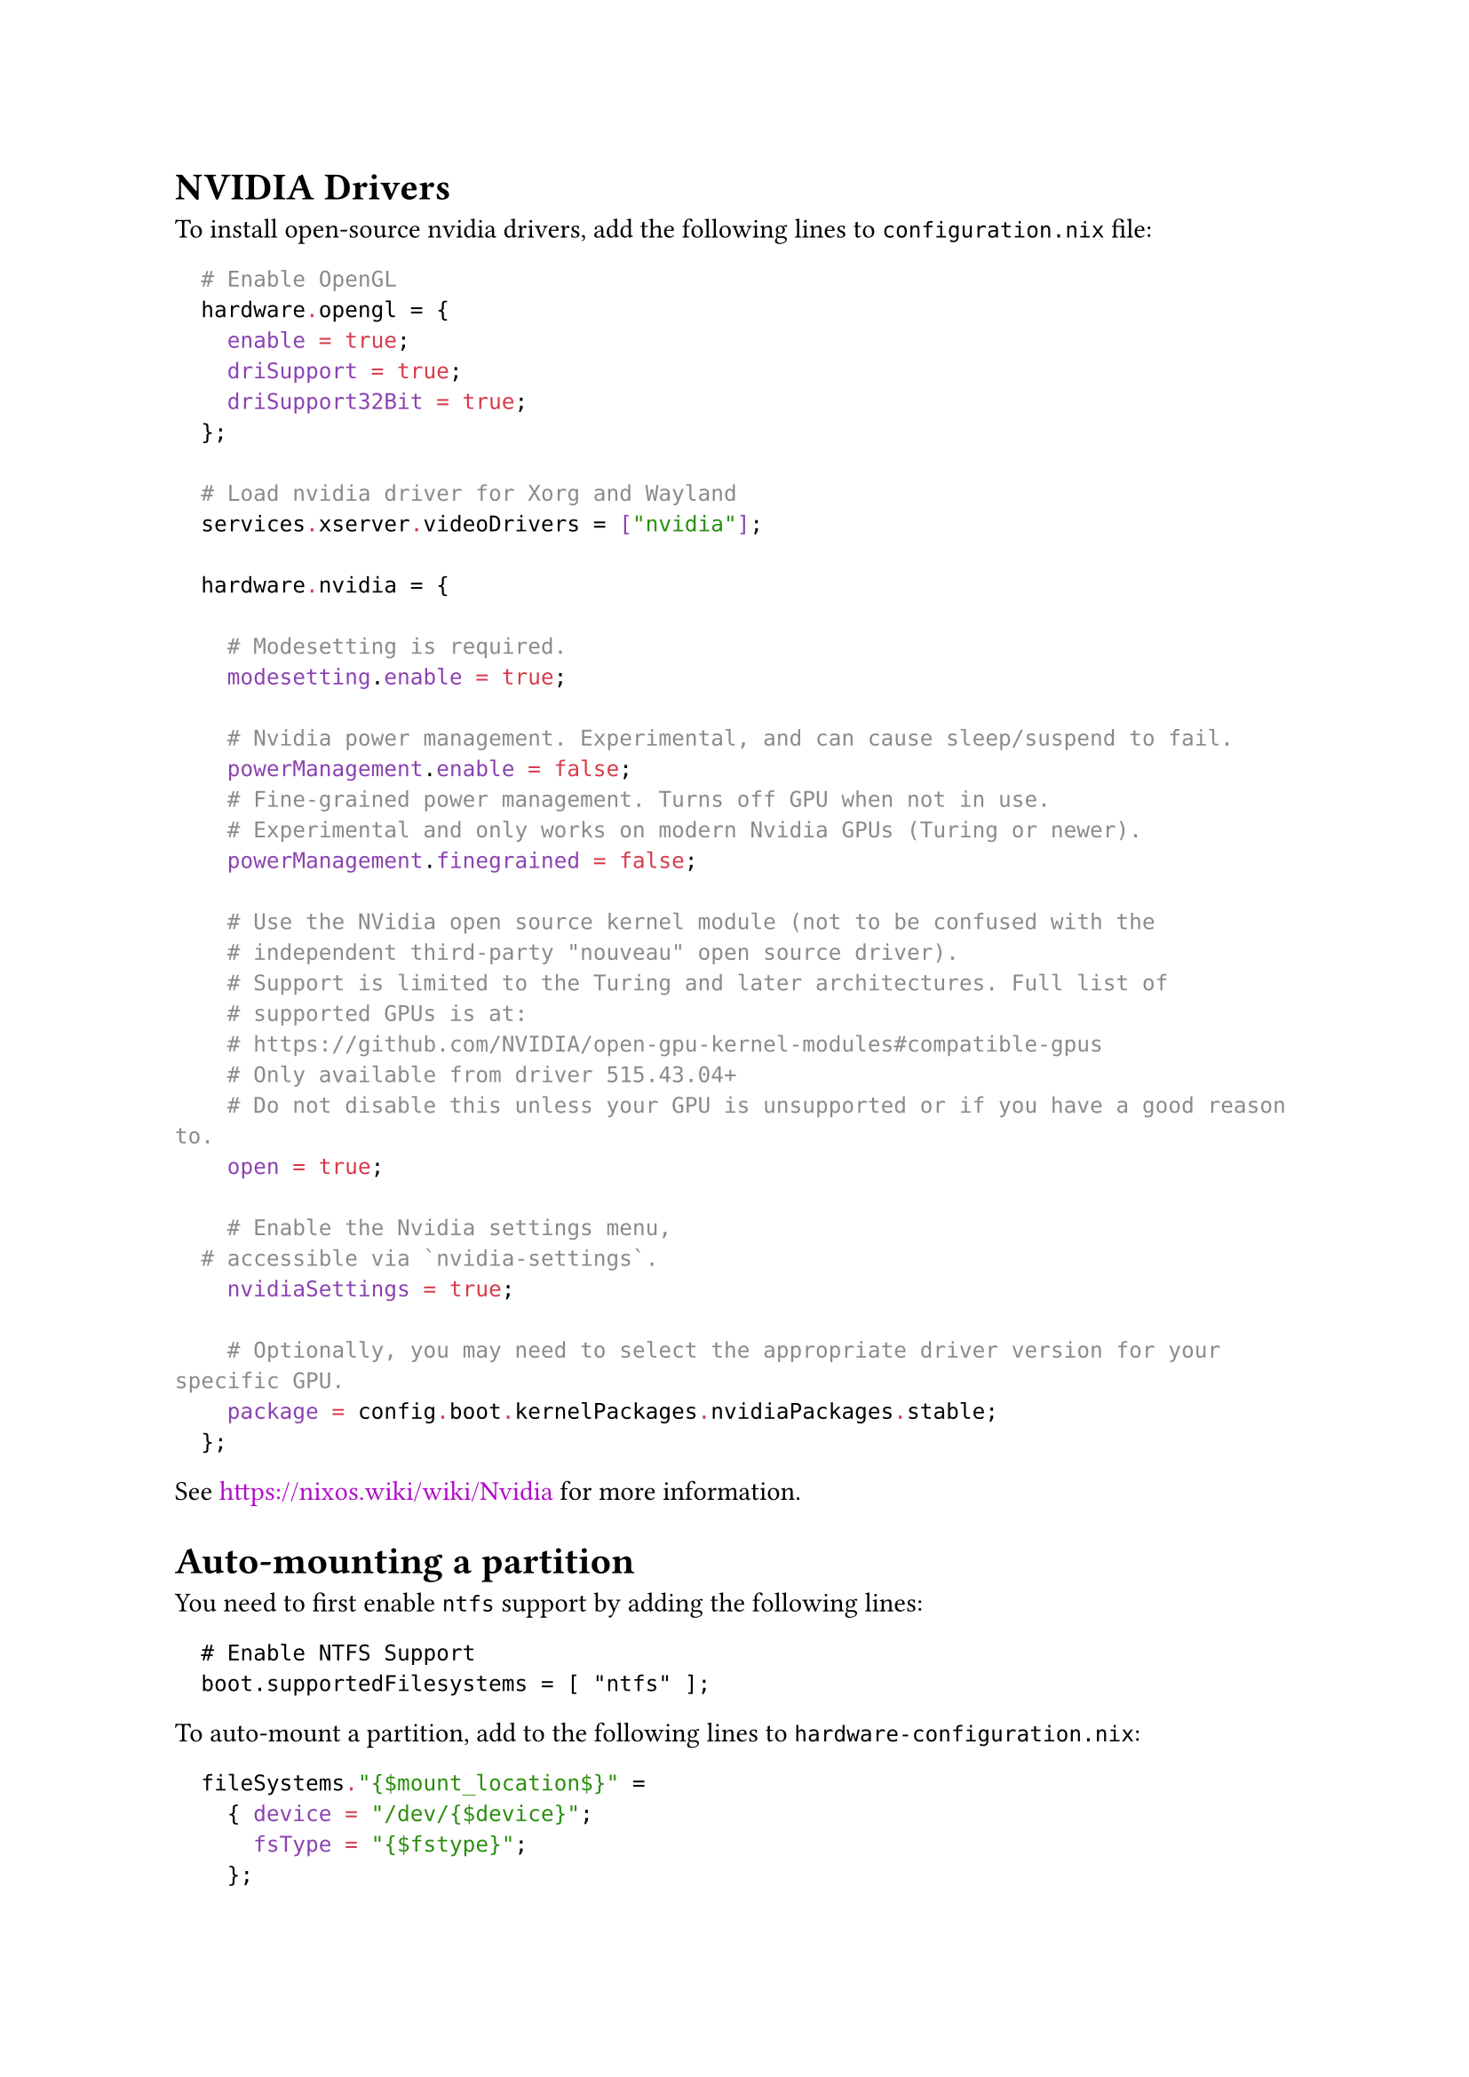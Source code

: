 #set text(font: "IBM Plex Sans")
#let url(l) = text(fill: purple)[#l]

= NVIDIA Drivers

To install open-source nvidia drivers, add the following lines to `configuration.nix` file:

```nix
  # Enable OpenGL
  hardware.opengl = {
    enable = true;
    driSupport = true;
    driSupport32Bit = true;
  };

  # Load nvidia driver for Xorg and Wayland
  services.xserver.videoDrivers = ["nvidia"];

  hardware.nvidia = {

    # Modesetting is required.
    modesetting.enable = true;

    # Nvidia power management. Experimental, and can cause sleep/suspend to fail.
    powerManagement.enable = false;
    # Fine-grained power management. Turns off GPU when not in use.
    # Experimental and only works on modern Nvidia GPUs (Turing or newer).
    powerManagement.finegrained = false;

    # Use the NVidia open source kernel module (not to be confused with the
    # independent third-party "nouveau" open source driver).
    # Support is limited to the Turing and later architectures. Full list of 
    # supported GPUs is at: 
    # https://github.com/NVIDIA/open-gpu-kernel-modules#compatible-gpus 
    # Only available from driver 515.43.04+
    # Do not disable this unless your GPU is unsupported or if you have a good reason to.
    open = true;

    # Enable the Nvidia settings menu,
	# accessible via `nvidia-settings`.
    nvidiaSettings = true;

    # Optionally, you may need to select the appropriate driver version for your specific GPU.
    package = config.boot.kernelPackages.nvidiaPackages.stable;
  };

```

See #url[https://nixos.wiki/wiki/Nvidia] for more information.

= Auto-mounting a partition

You need to first enable `ntfs` support by adding the following lines:
```nixss
  # Enable NTFS Support
  boot.supportedFilesystems = [ "ntfs" ];
```

To auto-mount a partition, add to the following lines to `hardware-configuration.nix`:
```nix
  fileSystems."{$mount_location$}" =
    { device = "/dev/{$device}";
      fsType = "{$fstype}";
    };
```

For example,
```nix
  fileSystems."/run/media/munir/munir hdd" =
    { device = "/dev/sda2";
      fsType = "ntfs";
    };
```
